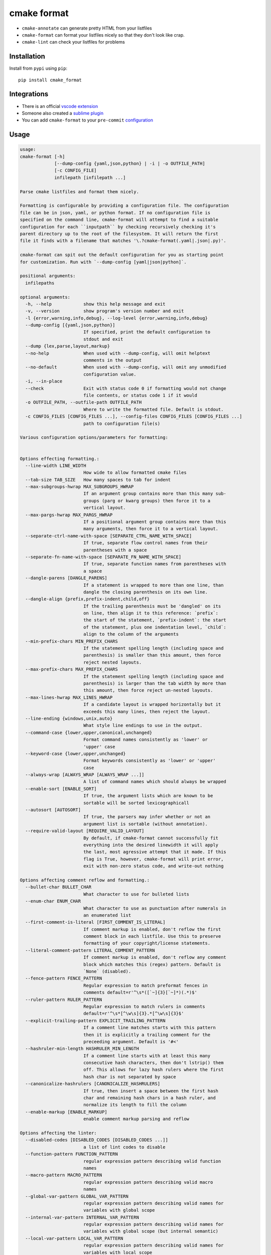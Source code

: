 ============
cmake format
============

.. image:: https://travis-ci.com/cheshirekow/cmake_format.svg?branch=master
    :target: https://travis-ci.com/cheshirekow/cmake_format

.. image:: https://readthedocs.org/projects/cmake-format/badge/?version=latest
    :target: https://cmake-format.readthedocs.io

* ``cmake-annotate`` can generate pretty HTML from your listfiles

* ``cmake-format`` can format your listfiles nicely so that they don't look
  like crap.

* ``cmake-lint`` can check your listfiles for problems

------------
Installation
------------

Install from ``pypi`` using ``pip``::

    pip install cmake_format

------------
Integrations
------------

* There is an official `vscode extension`__
* Someone also created a `sublime plugin`__
* You can add ``cmake-format`` to your ``pre-commit`` configuration__

.. __: https://marketplace.visualstudio.com/items?itemName=cheshirekow.cmake-format
.. __: https://packagecontrol.io/packages/CMakeFormat
.. __: https://cmake-format.readthedocs.io/en/latest/installation.html#pre-commit

-----
Usage
-----

.. dynamic: usage-begin

.. code:: text

    usage:
    cmake-format [-h]
                 [--dump-config {yaml,json,python} | -i | -o OUTFILE_PATH]
                 [-c CONFIG_FILE]
                 infilepath [infilepath ...]

    Parse cmake listfiles and format them nicely.

    Formatting is configurable by providing a configuration file. The configuration
    file can be in json, yaml, or python format. If no configuration file is
    specified on the command line, cmake-format will attempt to find a suitable
    configuration for each ``inputpath`` by checking recursively checking it's
    parent directory up to the root of the filesystem. It will return the first
    file it finds with a filename that matches '\.?cmake-format(.yaml|.json|.py)'.

    cmake-format can spit out the default configuration for you as starting point
    for customization. Run with `--dump-config [yaml|json|python]`.

    positional arguments:
      infilepaths

    optional arguments:
      -h, --help            show this help message and exit
      -v, --version         show program's version number and exit
      -l {error,warning,info,debug}, --log-level {error,warning,info,debug}
      --dump-config [{yaml,json,python}]
                            If specified, print the default configuration to
                            stdout and exit
      --dump {lex,parse,layout,markup}
      --no-help             When used with --dump-config, will omit helptext
                            comments in the output
      --no-default          When used with --dump-config, will omit any unmodified
                            configuration value.
      -i, --in-place
      --check               Exit with status code 0 if formatting would not change
                            file contents, or status code 1 if it would
      -o OUTFILE_PATH, --outfile-path OUTFILE_PATH
                            Where to write the formatted file. Default is stdout.
      -c CONFIG_FILES [CONFIG_FILES ...], --config-files CONFIG_FILES [CONFIG_FILES ...]
                            path to configuration file(s)

    Various configuration options/parameters for formatting:


    Options effecting formatting.:
      --line-width LINE_WIDTH
                            How wide to allow formatted cmake files
      --tab-size TAB_SIZE   How many spaces to tab for indent
      --max-subgroups-hwrap MAX_SUBGROUPS_HWRAP
                            If an argument group contains more than this many sub-
                            groups (parg or kwarg groups) then force it to a
                            vertical layout.
      --max-pargs-hwrap MAX_PARGS_HWRAP
                            If a positional argument group contains more than this
                            many arguments, then force it to a vertical layout.
      --separate-ctrl-name-with-space [SEPARATE_CTRL_NAME_WITH_SPACE]
                            If true, separate flow control names from their
                            parentheses with a space
      --separate-fn-name-with-space [SEPARATE_FN_NAME_WITH_SPACE]
                            If true, separate function names from parentheses with
                            a space
      --dangle-parens [DANGLE_PARENS]
                            If a statement is wrapped to more than one line, than
                            dangle the closing parenthesis on its own line.
      --dangle-align {prefix,prefix-indent,child,off}
                            If the trailing parenthesis must be 'dangled' on its
                            on line, then align it to this reference: `prefix`:
                            the start of the statement, `prefix-indent`: the start
                            of the statement, plus one indentation level, `child`:
                            align to the column of the arguments
      --min-prefix-chars MIN_PREFIX_CHARS
                            If the statement spelling length (including space and
                            parenthesis) is smaller than this amount, then force
                            reject nested layouts.
      --max-prefix-chars MAX_PREFIX_CHARS
                            If the statement spelling length (including space and
                            parenthesis) is larger than the tab width by more than
                            this amount, then force reject un-nested layouts.
      --max-lines-hwrap MAX_LINES_HWRAP
                            If a candidate layout is wrapped horizontally but it
                            exceeds this many lines, then reject the layout.
      --line-ending {windows,unix,auto}
                            What style line endings to use in the output.
      --command-case {lower,upper,canonical,unchanged}
                            Format command names consistently as 'lower' or
                            'upper' case
      --keyword-case {lower,upper,unchanged}
                            Format keywords consistently as 'lower' or 'upper'
                            case
      --always-wrap [ALWAYS_WRAP [ALWAYS_WRAP ...]]
                            A list of command names which should always be wrapped
      --enable-sort [ENABLE_SORT]
                            If true, the argument lists which are known to be
                            sortable will be sorted lexicographicall
      --autosort [AUTOSORT]
                            If true, the parsers may infer whether or not an
                            argument list is sortable (without annotation).
      --require-valid-layout [REQUIRE_VALID_LAYOUT]
                            By default, if cmake-format cannot successfully fit
                            everything into the desired linewidth it will apply
                            the last, most agressive attempt that it made. If this
                            flag is True, however, cmake-format will print error,
                            exit with non-zero status code, and write-out nothing

    Options affecting comment reflow and formatting.:
      --bullet-char BULLET_CHAR
                            What character to use for bulleted lists
      --enum-char ENUM_CHAR
                            What character to use as punctuation after numerals in
                            an enumerated list
      --first-comment-is-literal [FIRST_COMMENT_IS_LITERAL]
                            If comment markup is enabled, don't reflow the first
                            comment block in each listfile. Use this to preserve
                            formatting of your copyright/license statements.
      --literal-comment-pattern LITERAL_COMMENT_PATTERN
                            If comment markup is enabled, don't reflow any comment
                            block which matches this (regex) pattern. Default is
                            `None` (disabled).
      --fence-pattern FENCE_PATTERN
                            Regular expression to match preformat fences in
                            comments default=r'^\s*([`~]{3}[`~]*)(.*)$'
      --ruler-pattern RULER_PATTERN
                            Regular expression to match rulers in comments
                            default=r'^\s*[^\w\s]{3}.*[^\w\s]{3}$'
      --explicit-trailing-pattern EXPLICIT_TRAILING_PATTERN
                            If a comment line matches starts with this pattern
                            then it is explicitly a trailing comment for the
                            preceeding argument. Default is '#<'
      --hashruler-min-length HASHRULER_MIN_LENGTH
                            If a comment line starts with at least this many
                            consecutive hash characters, then don't lstrip() them
                            off. This allows for lazy hash rulers where the first
                            hash char is not separated by space
      --canonicalize-hashrulers [CANONICALIZE_HASHRULERS]
                            If true, then insert a space between the first hash
                            char and remaining hash chars in a hash ruler, and
                            normalize its length to fill the column
      --enable-markup [ENABLE_MARKUP]
                            enable comment markup parsing and reflow

    Options affecting the linter:
      --disabled-codes [DISABLED_CODES [DISABLED_CODES ...]]
                            a list of lint codes to disable
      --function-pattern FUNCTION_PATTERN
                            regular expression pattern describing valid function
                            names
      --macro-pattern MACRO_PATTERN
                            regular expression pattern describing valid macro
                            names
      --global-var-pattern GLOBAL_VAR_PATTERN
                            regular expression pattern describing valid names for
                            variables with global scope
      --internal-var-pattern INTERNAL_VAR_PATTERN
                            regular expression pattern describing valid names for
                            variables with global scope (but internal semantic)
      --local-var-pattern LOCAL_VAR_PATTERN
                            regular expression pattern describing valid names for
                            variables with local scope
      --private-var-pattern PRIVATE_VAR_PATTERN
                            regular expression pattern describing valid names for
                            privatedirectory variables
      --public-var-pattern PUBLIC_VAR_PATTERN
                            regular expression pattern describing valid names for
                            publicdirectory variables
      --keyword-pattern KEYWORD_PATTERN
                            regular expression pattern describing valid names for
                            keywords used in functions or macros
      --max-conditionals-custom-parser MAX_CONDITIONALS_CUSTOM_PARSER
                            In the heuristic for C0201, how many conditionals to
                            match within a loop in before considering the loop a
                            parser.
      --min-statement-spacing MIN_STATEMENT_SPACING
                            Require at least this many newlines between statements
      --max-statement-spacing MAX_STATEMENT_SPACING
                            Require no more than this many newlines between
                            statements
      --max-returns MAX_RETURNS
      --max-branches MAX_BRANCHES
      --max-arguments MAX_ARGUMENTS
      --max-localvars MAX_LOCALVARS
      --max-statements MAX_STATEMENTS

    Options effecting file encoding:
      --emit-byteorder-mark [EMIT_BYTEORDER_MARK]
                            If true, emit the unicode byte-order mark (BOM) at the
                            start of the file
      --input-encoding INPUT_ENCODING
                            Specify the encoding of the input file. Defaults to
                            utf-8
      --output-encoding OUTPUT_ENCODING
                            Specify the encoding of the output file. Defaults to
                            utf-8. Note that cmake only claims to support utf-8 so
                            be careful when using anything else

.. dynamic: usage-end

-------------
Configuration
-------------

``cmake-format`` accepts configuration files in yaml, json, or python format.
An example configuration file is given here. Additional flags and additional
kwargs will help ``cmake-format`` to break up your custom commands in a
pleasant way.

.. dynamic: configuration-begin

.. code:: text

    # ----------------------------------
    # Options affecting listfile parsing
    # ----------------------------------
    with section("parse"):

      # Specify structure for custom cmake functions
      additional_commands = {'pkg_find': {'kwargs': {'PKG': '*'}}}

    # -----------------------------
    # Options effecting formatting.
    # -----------------------------
    with section("format"):

      # How wide to allow formatted cmake files
      line_width = 80

      # How many spaces to tab for indent
      tab_size = 2

      # If an argument group contains more than this many sub-groups (parg or kwarg
      # groups) then force it to a vertical layout.
      max_subgroups_hwrap = 2

      # If a positional argument group contains more than this many arguments, then
      # force it to a vertical layout.
      max_pargs_hwrap = 6

      # If true, separate flow control names from their parentheses with a space
      separate_ctrl_name_with_space = False

      # If true, separate function names from parentheses with a space
      separate_fn_name_with_space = False

      # If a statement is wrapped to more than one line, than dangle the closing
      # parenthesis on its own line.
      dangle_parens = False

      # If the trailing parenthesis must be 'dangled' on its on line, then align it
      # to this reference: `prefix`: the start of the statement,  `prefix-indent`:
      # the start of the statement, plus one indentation  level, `child`: align to
      # the column of the arguments
      dangle_align = 'prefix'

      # If the statement spelling length (including space and parenthesis) is
      # smaller than this amount, then force reject nested layouts.
      min_prefix_chars = 4

      # If the statement spelling length (including space and parenthesis) is larger
      # than the tab width by more than this amount, then force reject un-nested
      # layouts.
      max_prefix_chars = 10

      # If a candidate layout is wrapped horizontally but it exceeds this many
      # lines, then reject the layout.
      max_lines_hwrap = 2

      # What style line endings to use in the output.
      line_ending = 'unix'

      # Format command names consistently as 'lower' or 'upper' case
      command_case = 'canonical'

      # Format keywords consistently as 'lower' or 'upper' case
      keyword_case = 'unchanged'

      # A list of command names which should always be wrapped
      always_wrap = []

      # If true, the argument lists which are known to be sortable will be sorted
      # lexicographicall
      enable_sort = True

      # If true, the parsers may infer whether or not an argument list is sortable
      # (without annotation).
      autosort = False

      # By default, if cmake-format cannot successfully fit everything into the
      # desired linewidth it will apply the last, most agressive attempt that it
      # made. If this flag is True, however, cmake-format will print error, exit
      # with non-zero status code, and write-out nothing
      require_valid_layout = False

      # A dictionary mapping layout nodes to a list of wrap decisions. See the
      # documentation for more information.
      layout_passes = {}

    # ------------------------------------------------
    # Options affecting comment reflow and formatting.
    # ------------------------------------------------
    with section("markup"):

      # What character to use for bulleted lists
      bullet_char = '*'

      # What character to use as punctuation after numerals in an enumerated list
      enum_char = '.'

      # If comment markup is enabled, don't reflow the first comment block in each
      # listfile. Use this to preserve formatting of your copyright/license
      # statements.
      first_comment_is_literal = False

      # If comment markup is enabled, don't reflow any comment block which matches
      # this (regex) pattern. Default is `None` (disabled).
      literal_comment_pattern = None

      # Regular expression to match preformat fences in comments
      # default=r'^\s*([`~]{3}[`~]*)(.*)$'
      fence_pattern = '^\\s*([`~]{3}[`~]*)(.*)$'

      # Regular expression to match rulers in comments
      # default=r'^\s*[^\w\s]{3}.*[^\w\s]{3}$'
      ruler_pattern = '^\\s*[^\\w\\s]{3}.*[^\\w\\s]{3}$'

      # If a comment line matches starts with this pattern then it is explicitly a
      # trailing comment for the preceeding argument. Default is '#<'
      explicit_trailing_pattern = '#<'

      # If a comment line starts with at least this many consecutive hash
      # characters, then don't lstrip() them off. This allows for lazy hash rulers
      # where the first hash char is not separated by space
      hashruler_min_length = 10

      # If true, then insert a space between the first hash char and remaining hash
      # chars in a hash ruler, and normalize its length to fill the column
      canonicalize_hashrulers = True

      # enable comment markup parsing and reflow
      enable_markup = True

    # ----------------------------
    # Options affecting the linter
    # ----------------------------
    with section("lint"):

      # a list of lint codes to disable
      disabled_codes = []

      # regular expression pattern describing valid function names
      function_pattern = '[0-9a-z_]+'

      # regular expression pattern describing valid macro names
      macro_pattern = '[0-9A-Z_]+'

      # regular expression pattern describing valid names for variables with global
      # scope
      global_var_pattern = '[0-9A-Z][0-9A-Z_]+'

      # regular expression pattern describing valid names for variables with global
      # scope (but internal semantic)
      internal_var_pattern = '_[0-9A-Z][0-9A-Z_]+'

      # regular expression pattern describing valid names for variables with local
      # scope
      local_var_pattern = '[0-9a-z_]+'

      # regular expression pattern describing valid names for privatedirectory
      # variables
      private_var_pattern = '_[0-9a-z_]+'

      # regular expression pattern describing valid names for publicdirectory
      # variables
      public_var_pattern = '[0-9A-Z][0-9A-Z_]+'

      # regular expression pattern describing valid names for keywords used in
      # functions or macros
      keyword_pattern = '[0-9A-Z_]+'

      # In the heuristic for C0201, how many conditionals to match within a loop in
      # before considering the loop a parser.
      max_conditionals_custom_parser = 2

      # Require at least this many newlines between statements
      min_statement_spacing = 1

      # Require no more than this many newlines between statements
      max_statement_spacing = 1
      max_returns = 6
      max_branches = 12
      max_arguments = 5
      max_localvars = 15
      max_statements = 50

    # -------------------------------
    # Options effecting file encoding
    # -------------------------------
    with section("encode"):

      # If true, emit the unicode byte-order mark (BOM) at the start of the file
      emit_byteorder_mark = False

      # Specify the encoding of the input file. Defaults to utf-8
      input_encoding = 'utf-8'

      # Specify the encoding of the output file. Defaults to utf-8. Note that cmake
      # only claims to support utf-8 so be careful when using anything else
      output_encoding = 'utf-8'

    # -------------------------------------
    # Miscellaneous configurations options.
    # -------------------------------------
    with section("misc"):

      # A dictionary containing any per-command configuration overrides. Currently
      # only `command_case` is supported.
      per_command = {}


.. dynamic: configuration-end

You may specify a path to a configuration file with the ``--config-file``
command line option. Otherwise, ``cmake-format`` will search the ancestry
of each ``infilepath`` looking for a configuration file to use. If no
configuration file is found it will use sensible defaults.

A automatically detected configuration files may have any name that matches
``\.?cmake-format(.yaml|.json|.py)``.

If you'd like to create a new configuration file, ``cmake-format`` can help
by dumping out the default configuration in your preferred format. You can run
``cmake-format --dump-config [yaml|json|python]`` to print the default
configuration ``stdout`` and use that as a starting point.

.. dynamic: features-begin

-------
Markup
-------

``cmake-format`` is for the exceptionally lazy. It will even format your
comments for you. It will reflow your comment text to within the configured
line width. It also understands a very limited markup format for a couple of
common bits.

**rulers**: A ruler is a line which starts with and ends with three or more
non-alphanum or space characters::

    # ---- This is a Ruler ----
    # cmake-format will know to keep the ruler separated from the
    # paragraphs around it. So it wont try to reflow this text as
    # a single paragraph.
    # ---- This is also a Ruler ---


**list**: A list is started on the first encountered list item, which starts
with a bullet character (``*``) followed by a space followed by some text.
Subsequent lines will be included in the list item until the next list item
is encountered (the bullet must be at the same indentation level). The list
must be surrounded by a pair of empty lines. Nested lists will be formatted in
nested text::

    # here are some lists:
    #
    # * item 1
    # * item 2
    #
    #   * subitem 1
    #   * subitem 2
    #
    # * second list item 1
    # * second list item 2

**enumerations**: An enumeration is similar to a list but the bullet character
is some integers followed by a period. New enumeration items are detected as
long as either the first digit or the punctuation lines up in the same column
as the previous item. ``cmake-format`` will renumber your items and align their
labels for you::

    # This is an enumeration
    #
    #   1. item
    #   2. item
    #   3. item

**fences**: If you have any text which you do not want to be formatted you can
guard it with a pair of fences. Fences are three or more tilde characters::

    # ~~~
    # This comment is fenced
    #   and will not be formatted
    # ~~~

Note that comment fences guard reflow of *comment text*, and not cmake code.
If you wish to prevent formatting of cmake, code, see below. In addition to
fenced-literals, there are three other ways to preserve comment text from
markup and/or reflow processing:

* The ``--first-comment-is-literal`` configuration option will exactly preserve
  the first comment in the file. This is intended to preserve copyright or
  other formatted header comments.
* The ``--literal-comment-pattern`` configuration option allows for a more
  generic way to identify comments which should be preserved literally. This
  configuration takes a regular expression pattern.
* The ``--enable-markup`` configuration option globally enables comment markup
  processing. It defaults to true so set it to false if you wish to globally
  disable comment markup processing. Note that trailing whitespace is still
  chomped from comments.

--------------------------
Disable Formatting Locally
--------------------------

You can locally disable and enable code formatting by using the special
comments ``# cmake-format: off`` and ``# cmake-format: on``.

-------------------
Sort Argument Lists
-------------------

Starting with version `0.5.0`, ``cmake-format`` can sort your argument lists
for you. If the configuration includes ``autosort=True`` (the default), it
will replace::

    add_library(foobar STATIC EXCLUDE_FROM_ALL
                sourcefile_06.cc
                sourcefile_03.cc
                sourcefile_02.cc
                sourcefile_04.cc
                sourcefile_07.cc
                sourcefile_01.cc
                sourcefile_05.cc)

with::

    add_library(foobar STATIC EXCLUDE_FROM_ALL
                sourcefile_01.cc
                sourcefile_02.cc
                sourcefile_03.cc
                sourcefile_04.cc
                sourcefile_05.cc
                sourcefile_06.cc
                sourcefile_07.cc)

This is implemented for any argument lists which the parser knows are
inherently sortable. This includes the following cmake commands:

* ``add_library``
* ``add_executable``

For most other cmake commands, you can use an annotation comment to hint to
``cmake-format`` that the argument list is sortable. For instance::

    set(SOURCES
        # cmake-format: sortable
        bar.cc
        baz.cc
        foo.cc)

Annotations can be given in a line-comment or a bracket comment. There is a
long-form and a short-form for each. The acceptable formats are:

+-----------------+-------+------------------------------+
| Line Comment    | long  | ``# cmake-format: <tag>``    |
+-----------------+-------+------------------------------+
| Line Comment    | short | ``# cmf: <tag>``             |
+-----------------+-------+------------------------------+
| Bracket Comment | long  | ``#[[cmake-format: <tag>]]`` |
+-----------------+-------+------------------------------+
| Bracket Comment | short | ``#[[cmf: <tag>]]``          |
+-----------------+-------+------------------------------+

In order to annotate a positional argument list as sortable, the acceptable
tags are: ``sortable`` or ``sort``. For the commands listed above where
the positinal argument lists are inherently sortable, you can locally disable
sorting by annotating them with ``unsortable`` or ``unsort``. For example::

    add_library(foobar STATIC
                # cmake-format: unsort
                sourcefile_03.cc
                sourcefile_01.cc
                sourcefile_02.cc)

Note that this is only needed if your configuration has enabled ``autosort``,
and you can globally disable sorting by making setting this configuration to
``False``.


---------------
Custom Commands
---------------

Due to the fact that cmake is a macro language, `cmake-format` is, by
necessity, a *semantic* source code formatter. In general it tries to make
smart formatting decisions based on the meaning of arguments in an otherwise
unstructured list of arguments in a cmake statement. `cmake-format` can
intelligently format your custom commands, but you will need to tell it how
to interpret your arguments.

Currently, you can do this by adding your command specifications to the
`additional_commands` configuration variables, e.g.:

.. code::

    # Additional FLAGS and KWARGS for custom commands
    additional_commands = {
      "foo": {
        "pargs": 2,
        "flags": ["BAR", "BAZ"],
        "kwargs": {
          "HEADERS": '*',
          "SOURCES": '*',
          "DEPENDS": '*',
        }
      }
    }

The format is a nested dictionary mapping statement names (dictionary keys)
to argument specifications. The argument specification is composed of three
fields:

* ``pargs``: an integer indicating the number of positional arguments expected,
  or one of the sentinel strings ``?`` (zero or one), ``*`` (zero or more),
  ``+`` (one or more).
* ``flags``: a list of flag arguments: sentinel strings which are parsed as
  positional arguments but have special meaning. In particular, if one of these
  strings is encountered after a ``kwarg`` it will not be associated with the
  ``kwarg`` but with the statement.
* ``kwargs``: a dictionary mapping keywords to sub-specifications. A
  sub-specification may be a complete dictionary of ``pargs``, ``flags``, and
  ``kwargs`` (nested, all the way down). Or, if the keyword argument accepts
  only positionals, then it can be simply the ``pargs`` specification (as in
  the example above).

For the example specification above, the custom command would look something
like this:

.. code::

   foo(hello world
       HEADERS a.h b.h c.h d.h
       SOURCES a.cc b.cc c.cc d.cc
       DEPENDS flub buzz bizz
       BAR BAZ)

.. dynamic: features-end

---------------------------------
Reporting Issues and Getting Help
---------------------------------

If you encounter any bugs or regressions or if ``cmake-format`` doesn't behave
in the way that you expect, please post an issue on the
`github issue tracker`_. It is especially helpful if you can provide cmake
listfile snippets that demonstrate any issues you encounter.

.. _`github issue tracker`: https://github.com/cheshirekow/cmake_format/issues

You can also join the ``#cmake-format`` channel on our `discord server`_.

.. _`discord server`: https://discord.gg/NgjwyPy


----------
Developers
----------

If you want to hack on ``cmake-format``, please see the `documentation`__ for
contribution rules and guidelines.

.. __: https://cmake-format.rtfd.io/contributing.html

-------
Example
-------

Will turn this:

.. dynamic: example-in-begin

.. code:: cmake

    # The following multiple newlines should be collapsed into a single newline




    cmake_minimum_required(VERSION 2.8.11)
    project(cmake_format_test)

    # This multiline-comment should be reflowed
    # into a single comment
    # on one line

    # This comment should remain right before the command call.
    # Furthermore, the command call should be formatted
    # to a single line.
    add_subdirectories(foo bar baz
      foo2 bar2 baz2)

    # This very long command should be wrapped
    set(HEADERS very_long_header_name_a.h very_long_header_name_b.h very_long_header_name_c.h)

    # This command should be split into one line per entry because it has a long argument list.
    set(SOURCES source_a.cc source_b.cc source_d.cc source_e.cc source_f.cc source_g.cc source_h.cc)

    # The string in this command should not be split
    set_target_properties(foo bar baz PROPERTIES COMPILE_FLAGS "-std=c++11 -Wall -Wextra")

    # This command has a very long argument and can't be aligned with the command
    # end, so it should be moved to a new line with block indent + 1.
    some_long_command_name("Some very long argument that really needs to be on the next line.")

    # This situation is similar but the argument to a KWARG needs to be on a
    # newline instead.
    set(CMAKE_CXX_FLAGS "-std=c++11 -Wall -Wno-sign-compare -Wno-unused-parameter -xx")

    set(HEADERS header_a.h header_b.h # This comment should
                                      # be preserved, moreover it should be split
                                      # across two lines.
        header_c.h header_d.h)


    # This part of the comment should
    # be formatted
    # but...
    # cmake-format: off
    # This bunny should remain untouched:
    # . 　 ＿　∩
    # 　　ﾚﾍヽ| |
    # 　　　 (・ｘ・)
    # 　　 c( uu}
    # cmake-format: on
    #          while this part should
    #          be formatted again

    # This is a paragraph
    #
    # This is a second paragraph
    #
    # This is a third paragraph

    # This is a comment
    # that should be joined but
    # TODO(josh): This todo should not be joined with the previous line.
    # NOTE(josh): Also this should not be joined with the todo.

    if(foo)
    if(sbar)
    # This comment is in-scope.
    add_library(foo_bar_baz foo.cc bar.cc # this is a comment for arg2
                                          # this is more comment for arg2, it should be joined with the first.
        baz.cc) # This comment is part of add_library

    other_command(some_long_argument some_long_argument) # this comment is very long and gets split across some lines

    other_command(some_long_argument some_long_argument some_long_argument) # this comment is even longer and wouldn't make sense to pack at the end of the command so it gets it's own lines
    endif()
    endif()


    # This very long command should be broken up along keyword arguments
    foo(nonkwarg_a nonkwarg_b HEADERS a.h b.h c.h d.h e.h f.h SOURCES a.cc b.cc d.cc DEPENDS foo bar baz)

    # This command uses a string with escaped quote chars
    foo(some_arg some_arg "This is a \"string\" within a string")

    # This command uses an empty string
    foo(some_arg some_arg "")

    # This command uses a multiline string
    foo(some_arg some_arg "
        This string is on multiple lines
    ")

    # No, I really want this to look ugly
    # cmake-format: off
    add_library(a b.cc
      c.cc         d.cc
               e.cc)
    # cmake-format: on

.. dynamic: example-in-end

into this:

.. dynamic: example-out-begin

.. code:: cmake

    # The following multiple newlines should be collapsed into a single newline

    cmake_minimum_required(VERSION 2.8.11)
    project(cmake_format_test)

    # This multiline-comment should be reflowed into a single comment on one line

    # This comment should remain right before the command call. Furthermore, the
    # command call should be formatted to a single line.
    add_subdirectories(foo bar baz foo2 bar2 baz2)

    # This very long command should be wrapped
    set(HEADERS very_long_header_name_a.h very_long_header_name_b.h
                very_long_header_name_c.h)

    # This command should be split into one line per entry because it has a long
    # argument list.
    set(SOURCES
        source_a.cc
        source_b.cc
        source_d.cc
        source_e.cc
        source_f.cc
        source_g.cc
        source_h.cc)

    # The string in this command should not be split
    set_target_properties(foo bar baz PROPERTIES COMPILE_FLAGS
                                                 "-std=c++11 -Wall -Wextra")

    # This command has a very long argument and can't be aligned with the command
    # end, so it should be moved to a new line with block indent + 1.
    some_long_command_name(
      "Some very long argument that really needs to be on the next line.")

    # This situation is similar but the argument to a KWARG needs to be on a newline
    # instead.
    set(CMAKE_CXX_FLAGS
        "-std=c++11 -Wall -Wno-sign-compare -Wno-unused-parameter -xx")

    set(HEADERS
        header_a.h header_b.h # This comment should be preserved, moreover it should
                              # be split across two lines.
        header_c.h header_d.h)

    # This part of the comment should be formatted but...
    # cmake-format: off
    # This bunny should remain untouched:
    # . 　 ＿　∩
    # 　　ﾚﾍヽ| |
    # 　　　 (・ｘ・)
    # 　　 c( uu}
    # cmake-format: on
    # while this part should be formatted again

    # This is a paragraph
    #
    # This is a second paragraph
    #
    # This is a third paragraph

    # This is a comment that should be joined but
    # TODO(josh): This todo should not be joined with the previous line.
    # NOTE(josh): Also this should not be joined with the todo.

    if(foo)
      if(sbar)
        # This comment is in-scope.
        add_library(
          foo_bar_baz
          foo.cc bar.cc # this is a comment for arg2 this is more comment for arg2,
                        # it should be joined with the first.
          baz.cc) # This comment is part of add_library

        other_command(
          some_long_argument some_long_argument) # this comment is very long and
                                                 # gets split across some lines

        other_command(
          some_long_argument some_long_argument some_long_argument) # this comment
                                                                    # is even longer
                                                                    # and wouldn't
                                                                    # make sense to
                                                                    # pack at the
                                                                    # end of the
                                                                    # command so it
                                                                    # gets it's own
                                                                    # lines
      endif()
    endif()

    # This very long command should be broken up along keyword arguments
    foo(nonkwarg_a nonkwarg_b
        HEADERS a.h b.h c.h d.h e.h f.h
        SOURCES a.cc b.cc d.cc
        DEPENDS foo
        bar baz)

    # This command uses a string with escaped quote chars
    foo(some_arg some_arg "This is a \"string\" within a string")

    # This command uses an empty string
    foo(some_arg some_arg "")

    # This command uses a multiline string
    foo(some_arg some_arg "
        This string is on multiple lines
    ")

    # No, I really want this to look ugly
    # cmake-format: off
    add_library(a b.cc
      c.cc         d.cc
               e.cc)
    # cmake-format: on

.. dynamic: example-out-end
